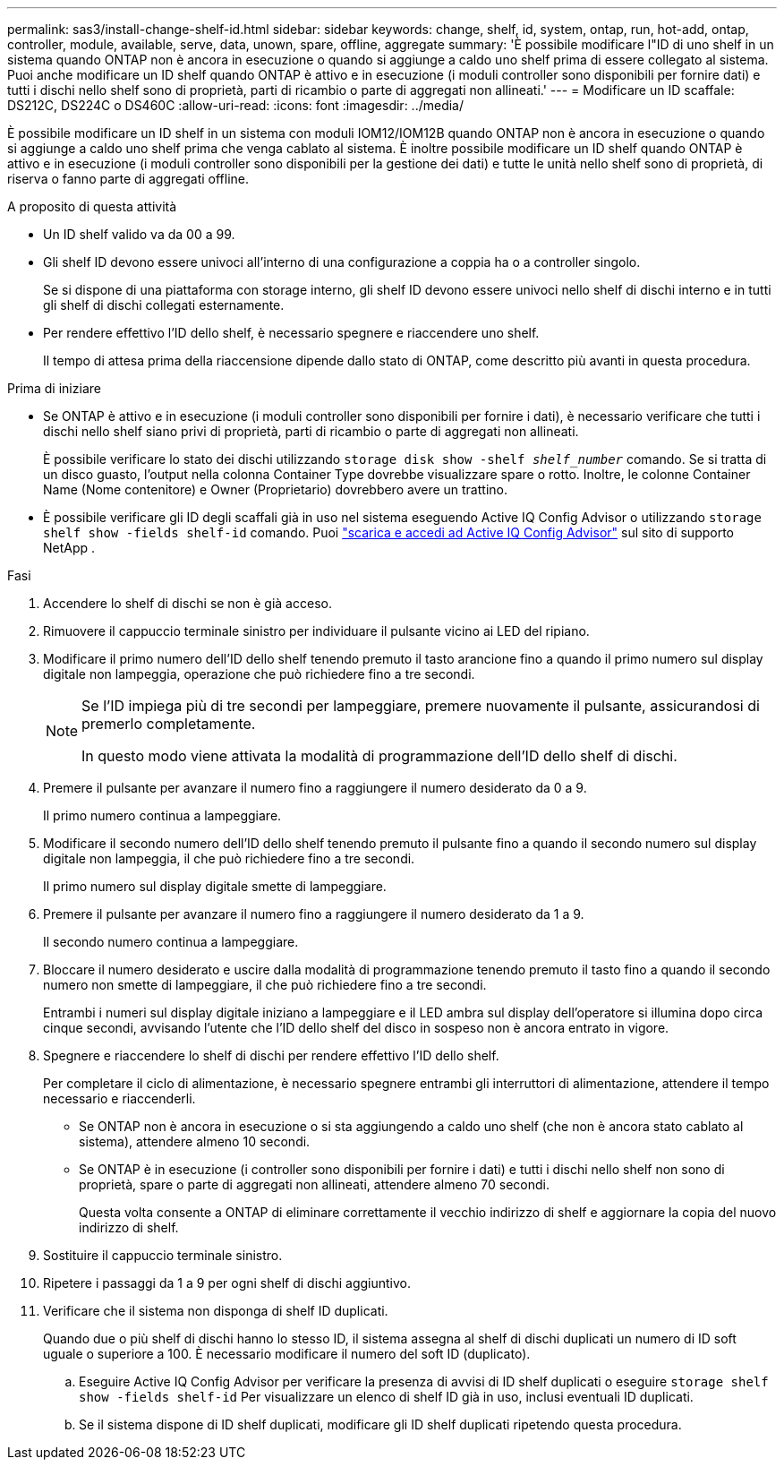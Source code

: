 ---
permalink: sas3/install-change-shelf-id.html 
sidebar: sidebar 
keywords: change, shelf, id, system, ontap, run, hot-add, ontap, controller, module, available, serve, data, unown, spare, offline, aggregate 
summary: 'È possibile modificare l"ID di uno shelf in un sistema quando ONTAP non è ancora in esecuzione o quando si aggiunge a caldo uno shelf prima di essere collegato al sistema. Puoi anche modificare un ID shelf quando ONTAP è attivo e in esecuzione (i moduli controller sono disponibili per fornire dati) e tutti i dischi nello shelf sono di proprietà, parti di ricambio o parte di aggregati non allineati.' 
---
= Modificare un ID scaffale: DS212C, DS224C o DS460C
:allow-uri-read: 
:icons: font
:imagesdir: ../media/


[role="lead"]
È possibile modificare un ID shelf in un sistema con moduli IOM12/IOM12B quando ONTAP non è ancora in esecuzione o quando si aggiunge a caldo uno shelf prima che venga cablato al sistema. È inoltre possibile modificare un ID shelf quando ONTAP è attivo e in esecuzione (i moduli controller sono disponibili per la gestione dei dati) e tutte le unità nello shelf sono di proprietà, di riserva o fanno parte di aggregati offline.

.A proposito di questa attività
* Un ID shelf valido va da 00 a 99.
* Gli shelf ID devono essere univoci all'interno di una configurazione a coppia ha o a controller singolo.
+
Se si dispone di una piattaforma con storage interno, gli shelf ID devono essere univoci nello shelf di dischi interno e in tutti gli shelf di dischi collegati esternamente.

* Per rendere effettivo l'ID dello shelf, è necessario spegnere e riaccendere uno shelf.
+
Il tempo di attesa prima della riaccensione dipende dallo stato di ONTAP, come descritto più avanti in questa procedura.



.Prima di iniziare
* Se ONTAP è attivo e in esecuzione (i moduli controller sono disponibili per fornire i dati), è necessario verificare che tutti i dischi nello shelf siano privi di proprietà, parti di ricambio o parte di aggregati non allineati.
+
È possibile verificare lo stato dei dischi utilizzando `storage disk show -shelf _shelf_number_` comando. Se si tratta di un disco guasto, l'output nella colonna Container Type dovrebbe visualizzare spare o rotto. Inoltre, le colonne Container Name (Nome contenitore) e Owner (Proprietario) dovrebbero avere un trattino.

* È possibile verificare gli ID degli scaffali già in uso nel sistema eseguendo Active IQ Config Advisor o utilizzando  `storage shelf show -fields shelf-id` comando. Puoi  https://mysupport.netapp.com/site/tools/tool-eula/activeiq-configadvisor["scarica e accedi ad Active IQ Config Advisor"] sul sito di supporto NetApp .


.Fasi
. Accendere lo shelf di dischi se non è già acceso.
. Rimuovere il cappuccio terminale sinistro per individuare il pulsante vicino ai LED del ripiano.
. Modificare il primo numero dell'ID dello shelf tenendo premuto il tasto arancione fino a quando il primo numero sul display digitale non lampeggia, operazione che può richiedere fino a tre secondi.
+
[NOTE]
====
Se l'ID impiega più di tre secondi per lampeggiare, premere nuovamente il pulsante, assicurandosi di premerlo completamente.

In questo modo viene attivata la modalità di programmazione dell'ID dello shelf di dischi.

====
. Premere il pulsante per avanzare il numero fino a raggiungere il numero desiderato da 0 a 9.
+
Il primo numero continua a lampeggiare.

. Modificare il secondo numero dell'ID dello shelf tenendo premuto il pulsante fino a quando il secondo numero sul display digitale non lampeggia, il che può richiedere fino a tre secondi.
+
Il primo numero sul display digitale smette di lampeggiare.

. Premere il pulsante per avanzare il numero fino a raggiungere il numero desiderato da 1 a 9.
+
Il secondo numero continua a lampeggiare.

. Bloccare il numero desiderato e uscire dalla modalità di programmazione tenendo premuto il tasto fino a quando il secondo numero non smette di lampeggiare, il che può richiedere fino a tre secondi.
+
Entrambi i numeri sul display digitale iniziano a lampeggiare e il LED ambra sul display dell'operatore si illumina dopo circa cinque secondi, avvisando l'utente che l'ID dello shelf del disco in sospeso non è ancora entrato in vigore.

. Spegnere e riaccendere lo shelf di dischi per rendere effettivo l'ID dello shelf.
+
Per completare il ciclo di alimentazione, è necessario spegnere entrambi gli interruttori di alimentazione, attendere il tempo necessario e riaccenderli.

+
** Se ONTAP non è ancora in esecuzione o si sta aggiungendo a caldo uno shelf (che non è ancora stato cablato al sistema), attendere almeno 10 secondi.
** Se ONTAP è in esecuzione (i controller sono disponibili per fornire i dati) e tutti i dischi nello shelf non sono di proprietà, spare o parte di aggregati non allineati, attendere almeno 70 secondi.
+
Questa volta consente a ONTAP di eliminare correttamente il vecchio indirizzo di shelf e aggiornare la copia del nuovo indirizzo di shelf.



. Sostituire il cappuccio terminale sinistro.
. Ripetere i passaggi da 1 a 9 per ogni shelf di dischi aggiuntivo.
. Verificare che il sistema non disponga di shelf ID duplicati.
+
Quando due o più shelf di dischi hanno lo stesso ID, il sistema assegna al shelf di dischi duplicati un numero di ID soft uguale o superiore a 100. È necessario modificare il numero del soft ID (duplicato).

+
.. Eseguire Active IQ Config Advisor per verificare la presenza di avvisi di ID shelf duplicati o eseguire `storage shelf show -fields shelf-id` Per visualizzare un elenco di shelf ID già in uso, inclusi eventuali ID duplicati.
.. Se il sistema dispone di ID shelf duplicati, modificare gli ID shelf duplicati ripetendo questa procedura.



